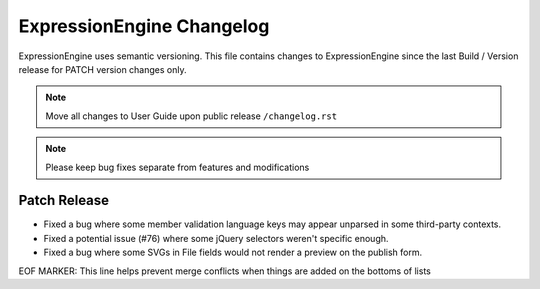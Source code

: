 ##########################
ExpressionEngine Changelog
##########################

ExpressionEngine uses semantic versioning. This file contains changes to ExpressionEngine since the last Build / Version release for PATCH version changes only.

.. note:: Move all changes to User Guide upon public release ``/changelog.rst``

.. note:: Please keep bug fixes separate from features and modifications


*************
Patch Release
*************

.. Bullet list below, e.g.
   - Added <new feature>
   - Fixed Bug (#<issue number>) where <bug behavior>.

- Fixed a bug where some member validation language keys may appear unparsed in some third-party contexts.
- Fixed a potential issue (#76) where some jQuery selectors weren't specific enough.
- Fixed a bug where some SVGs in File fields would not render a preview on the publish form.

EOF MARKER: This line helps prevent merge conflicts when things are
added on the bottoms of lists
